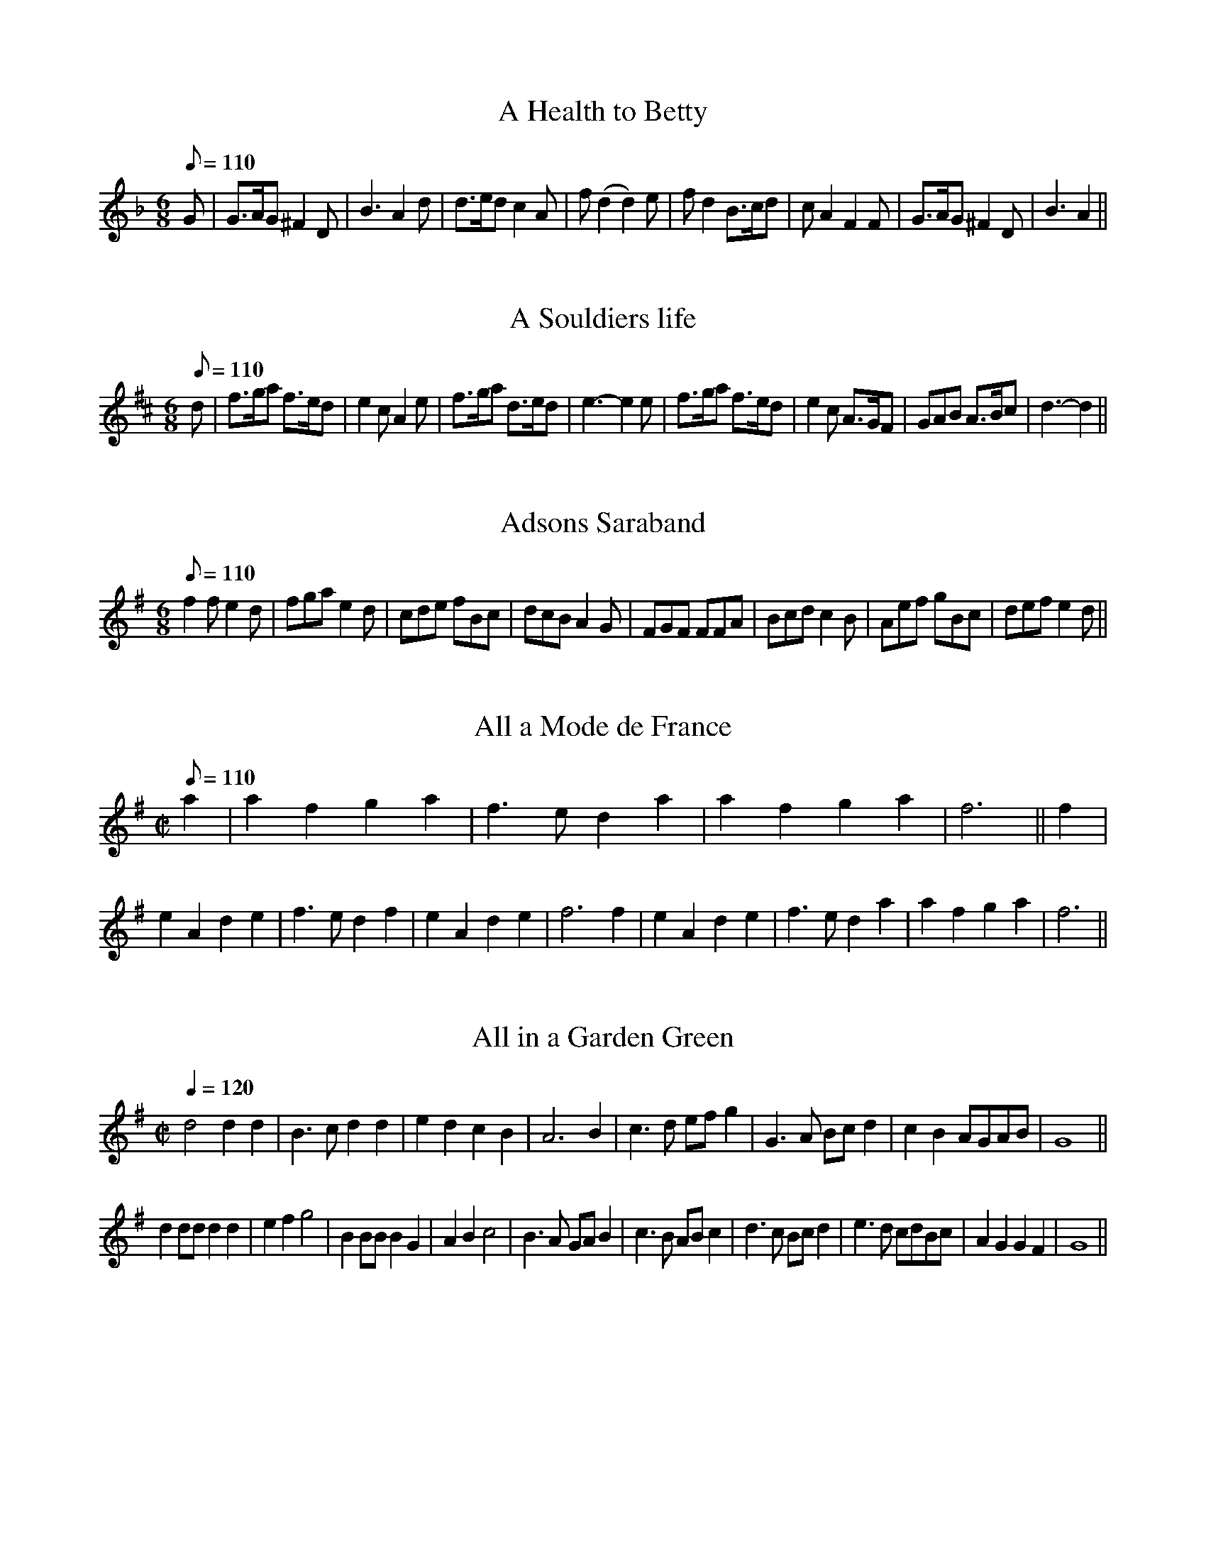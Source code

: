Some of these tunes were collected from other sources and some were input by Norman Bradley <normanb@ix.netcom.com>
X:21
T:A Health to Betty
R:Jig
M:6/8
L:1/8
Q:110
K:GDor
G|G>AG ^F2D|B3 A2d|d>ed c2A|f (d2d2) e|fd2 B>cd|cA2 F2F|G>AG ^F2D|B3 A2||

X:65
T:A Souldiers life
R:Jig
M:6/8
L:1/8
Q:110
K:D
d|f>ga f>ed|e2c A2e|f>ga d>ed|e3-e2 e|f>ga f>ed|e2c A>GF|GAB A>Bc|d3-d2||

X:28
T:Adsons Saraband
R:Jig
H:John Adson (d. 1640) may have written the original music for the dance.
H:English-born, he began his career in France, but eventually joined the
H:English court band in 1625. He also played several instruments at the
H:Blackfriar's Theatre. In 1634 he was appointed music teacher to
H:Charles I.
M:6/8
L:1/8
Q:110
K:G
f2f e2d|fga e2d|cde fBc|dcB A2G|FGF FFA|Bcd c2B|Aef gBc|def e2d||

X:49
T:All a Mode de France
R:Jig
Z:1998 by Norman Bradley <normanb@ix.netcom.com>
M:C|
L:1/8
Q:110
K:DMix
a2|a2f2g2a2|f3ed2a2|a2f2g2a2|f6||f2|e2A2d2e2|f3ed2f2|e2A2d2e2|f6f2|e2A2d2e2|f2>e2d2a2|a2f2g2a2|f6||

X:711
T:All in a Garden Green
Z:1997 by John Chambers <jc@eddie.mit.edu> http://eddie.mit.edu/~jc/music/abc/ modified 1998 by Norman Bradley <normanb@ix.netcom.com>
M:C|
L:1/4
Q:120
K:G
d2dd|B>cdd|edcB|A3B|c>d e/2f/2g|G>A B/2c/2d|cBA/2G/2A/2B/2|G4||
dd/2d/2dd|efg2|BB/2B/2BG|ABc2|B>A G/2A/2B|c>B A/2B/2c|d>c B/2c/2d|e>d  c/2d/2B/2c/2|AGGF|G4||

X:76
T:An Old man is a Bed full of bones
R:Jig
M:6/8
L:1/8
Q:110
K:C
eeee2e|ecAc2c|d2cd2c|d2ef2d|eeee2e|ecAc2e|f2fe>dc|d2ef>ed||
eeee2e|ecAc2c|d2cd2c|d2ef2d|eeee2e|ecAc2e|f2f e>dc|d2e f>ed||

X:58
T:Argeers
T:The Wedding Night
H:No convincing explanation has been found for the title. The North
H:African territory of Algiers was much in the news in the 1660s.
P:AABC
M:C|
L:1/8
Q:110
K:D
defge2d2|c2A2A4|a2e2a3g|f2d2d4|defge2d2|c3de2A2|Bcd2cdef|d8||
cde2cde2|a2e2a2e2|cde2cde2|a2e2a2e2|a2gfg2ag|f2ede3A|Bcde cdef|d8||

X:73
T:Aye me
T:The Simphony
H:Symphony in this period means a harmony or concord, rather than a
H:specific musical form.
M:C|
L:1/8
Q:200
K:C
g4e4|d2BAG2AB|c2c2d2d2|e6ee|e2fga2cc|c2def2AA|BGe2d3c|c8||
A2ABc2Bc|d2G2G2ee|e2de efed|d6gg|a2eef2^ff|g2dcB2gg|a2e2d3c|c8||

X:51
T:The Bath
M:C|
L:1/8
Q:120
K:GMix
g3dg3d|gfedg2B2|c2A2d2d2|A4A4|GGGG GABc|ddded2B2|cdecd3c|B8||

X:5
T:The Begger Boy
R:Jig
H:The tune name may derive from the song "The Begger Boy of the North"
H:(c. 1630)
N:This tune is in the rare Phrygian mode--suggested chords are given
M:6/8
L:1/8
Q:90
K:APhry
AAAf2f|ec2d2c|AF2G2G|A2B cA2||
AAAf2f|ec2d2c|Ac2ede|fA2G3|
Acc e>dc|dfg/2f/2 efd|cAF G2G|A2B cA2||
W:From ancient pedigree, by due descent
W:I well can derive my generation
W:Throughout all Christendome, and also Kent
W:My calling is known both in terme and vacation
W:My parents old taught me to be bold
W:Ile never be daunted, whatever is spoken
W:Where e're I come, my custome I hold
W:And cry, Good your worship, bestow one token!
W:--Roxburghe Ballads

X:2
T:Blew Cap
R:Jig
H:Refers to the Scottish bonnet
M:6/8
L:1/8
Q:110
K:F
F|BBf bbd|c2BG2d|BBf ddf|c>fe f2:|
f|ddB ccG|F2d_e2g|ffd fga|bfd c2f|ddB ccG|F2d_e2g|ffd fga|bfd c2:|

X:4
T:Boateman
R:Jig
N:Alan Ramsey's song The Bonny Scot (1728) is set to this tune
M:6/8
L:1/8
Q:95
K:C
GE2G2G|GE2G2G|c2cB2A|d3D3|GE2G2G|GE2G2G|c2de2d|c3C3||
c2de2d|c2BA2G|F2FE2D|d3D2D|GE2G2G|GE2G2G|c2de2d|c3C3||
W:Ye gales that gently wave the sea
W:And please the canny, Boat-man
W:Bear me frae hence, or bring to me
W:My brave, my bonny, Scot-man
W:In haly bands we join'd our hands
W:Yet may this not, discover
W:While parents rate a large estate, Before a faithfu' lover

X:7
T:Bobbing Joe
R:Jig
M:6/8
L:1/8
Q:110
K:Am
A2ee2d|e>fg B>AG|A2B c>dB|Ae2A3||
Bd2G3|Bd2G2G|A2B c>BA|c>deA3||

X:74
T:broome, broome, The bonny bonny Broome
T:Broome
T:The bonny bonny Broome
T:The Broom of the Cowdenknows
H:The tune "The Broom of Cowdenknows" was listed in 1632 with a ballad
H:entitled "The lovely northern lasse", who in the ditty here
H:"complaining shews what harme she got milking her Daddies ewes."
H:Cowdenknows was a Scottish estate and barony on the east bank
H:of the river Leander, 32 miles SE of Edinburgh, close to the English
H:border. The broom, a shrub which blooms with spikes of small golden
H:flowers, once grew plentifully of its hillsides but was stripped away
H:for turnip farming in the 19th century.
M:C|
L:1/8
Q:200
K:G
d3e d3e|dcBA G4|g2ga bagf|e6f2|g3a b2ab|g2GA B2AG|A2A2 e3c|A8||

X:35
T:Cast a Bell
M:C|
L:1/8
Q:180
K:DDor
FG A2 f2ed|g2ed e2E2|FG A2 f2ed|dGFE F2D2||
FG A2 f2ed|g2ed e2E2|FG A2 f2ed|dGFE F2D2||

X:78
T:Cherily and merrily
R:Jig
M:6/8
L:1/8
Q:90
K:F
c/2B/2AF G/2A/2GD|F2F g2g|gec d/2e/2dB|c>ed/2e/2 c3||
cd/2e/2f dcA|G>AB/2c/2 d2c|cAF G/2A/2GD|F>AG/2A/2 F3||

X:26
T:The Cherping of the Larke
M:C|
L:1/4
Q:120
K:F
f2e d/2e2/|fFFd|cBAG|AFF2||
f>fee|[L:1/8] dfed c2 A2|Bcd2 cde2|d4 d4||

X:85
T:Chestnut
T:Doves Figary
H:The tune is reminiscent today of the first phrase of "God rest ye
H:merry, gentlemen", and is a folk tune of widest distribution, the "tune
H:of luck-visit songs, wassails, harvest suppers, may carols and their
H:parodies, 'chestnut' having feminine symbolism. The second title may
H:be expalined by Deloney's ballad of 1600 on Dove's roguery with the
H:women. Although it is an awkward fit, repeating the last words of some
H:lines might make it work.
M:C|
L:1/8
Q:180
K:Dm
d2a2g2f2|e3d ^c2A2|d2e2f2f2|g2 fg a4||
a2 ab c'2 ba|g2 ga b2 ag|a2a2a2 gf|g3b f4|
a2 ba bagf|g2 ag agfe|f2d2d2g2|e3f d4||
W:Welcome to town, Tom Dove, Tom Dove,
W:The merriest man alive
W:Thy company stil we love, we love,
W:God grant thee well to thrive
W:All never will depart from thee
W:For better or worse, my joy
W:For thou shalt still have our good will
W:God's blessing on my sweet boy

X:64
T:Chirping of the Nightingale
R:Jig
M:6/8
L:1/8
Q:110
K:G
g2g g>fe|f2g a>ba|g>ag g>fe|d2c BG2||
B>cd e2d|g2d BG2|B>cd e2d|g2d BG2|B>cd efd|g>fe dec|B>AB A2G|G3-G3||

X:19
T:Confesse, his tune
T:The Court Lady
R:Jig
H:Mr. Confesse was a court dancing master active in the early 17th
H:century..
M:6/8
L:1/8
Q:105
K:Gm
G2A B2c|d2d d2d|e3 d2d|g3 ^f3||
a2=f b2g|af2 d2e|fd2 c2d|dc2 d3|B2c d>ed|ed2 c3|d2g ^f2g|a^f2 g3||

X:79
T:The Countrey Coll
R:Jig
Z:1998 by Norman Bradley <normanb@ix.netcom.com>
M:6/8
L:1/8
Q:110
K:G
g2d gdG|B>cd e2d|efg fga|dge f2d||e3d2B|cde d2B|gd2 B>ce|gd2 B>ce|Aa2b2g||

X:67
T:Cuckolds all a row
R:Jig
M:6/8
L:1/8
Q:110
K:G
a2a a2g|f2g a2d|e2e f>ef|1 g3-g3 :|2 g3-g2B||
cdc BAB|A2A fef|g2d ed2|B3 G>AB|c>dc B>AB|A2A f>ef|g2d ed2|B3 G3||
W:Come bachelors and married men, and listen to my song
W:And I will shew you plainly then, the injury and wrong
W:That constantly I do sustain through my unhappy life
W:The which does put me to great pain, by my unquiet wife

X:30
T:Daphne
R:Jig
H:An early 17th century song retells Ovid's myth of the pursuit of
H:Daphne, who was turned into a laurel tree to prevent violation by
H:Apollo. Bernini's spectacular sculpture of the moment of Daphne's
H:transformation had been created in Tome in 1622-24, the subject being
H:popular in baroque art. Apollo was also known as Phoebus.
M:6/8
L:1/8
Q:100
K:Dm
D|:F2G A2d|c>de d2 A/2B/2|cAF GEC|1 DFE D2 D:|2
DFE D3||f2f e2e|d>ed cA2|c>BA G2F|FE2 F3||ccd cAF
|cd/2e/2f gec|A>GF E2D|ddc dAA|c>BA GDF|E>FG D3||
W:When Daphne from fair Phoebus did fly
W:The west wind most sweetly did blow in her face
W:Her silken scarf scarce shadowed her eyes
W:The God cried, O pity! and held her in chace
W:Stay, Nymph, stay, Nymph, cries Apollo, tarry and turn thee, Sweet Nymph, stay
W:Lion nor Tiger doth thee follow, turn thy fair eyes, and look this way
W:O turn, O pretty sweet, and let our red lips meet
W:O pity me, Daphne, pity me,
W:&c.
W:--Chappell

X:59
T:Dissembling Love
R:Jig
M:6/8
L:1/8
Q:90
K:Dm
D|D2E F2G|A3 A2d|c2A B2G|A3 A2||
B/2c/2|d2A AB2|c3 F>GA/2B/2|GAF/2G/2 E> DE/2F/2|D3 D2||

X:39
T:Drive the cold winter away
R:Jig
M:6/8
L:1/8
Q:110
K:Dm
D|F>ED A2d|c>BA f2F|G2A B>cB|A3-A2||
d|c>BA c2c|B>AG B2B|A>GF E2D|f3-f2d|c>BA c2c|B>AG B2B|A>GF E>DE|D3-D2||

X:81
T:Dull Sir John
R:Jig
M:6/8
L:1/8
Q:120
K:GDor
G2^F G2A|B>AB cAF|B2A B2c|d3 d2c|d2c d2e|f>gf F2B|A2B c>dc|B3 B3||
d2c d2e|f>gf F2B|A2B cd=B|c3 c2f|d>cd c2A|Bb2 a2d|d2g g>a^f|g3 g3||

X:46
T:Faine I would
T:The King's Complaint
T:Parthenia
R:jig
H:Original instructions:"As at Oxford" Having lost London to Cromwell,
H:Charles I convened a royalist parliament in Oxford in 1644. A
H:supporter of Charles I, John Playford continued a royalist at heart and
H:again served as printer to the king at the restoration of Charles II.
P:AABB
M:6/8
L:1/8
Q:90
K:GDor
g3 ^f3|g3 b3|a2g g>ag|f3-f2 d/2e/2|f>gf ed2|c3 d3|c2B B>cA|B3-B2||
F|F2G A2B|c3-c2 A|d2c B>cd/2e/2|f3-f>gf|ed2 c2B|A3 b3|a2d g>a^f|g3-g2||
W:Faine I would, if I could
W:By any means obteine
W:Leave of my best
W:Masters to sit with them againe
W:But my blest Parliment
W:Will never give consent
W:They say tis such a thinge
W:For the worst of them's a Kinge
W:Wee will rule still
W:In spight of Cavalieres
W:O brave house of Commons
W:O brave house of Peeres
W:Religion you have pull'd downe
W:And soe you have the crowne
W:My laws & Kingdome too
W:I think the Devill's in you
W:Else you'll not endure
W:Such a constant flood
W:All of childrens teares
W:And theire dead Fathers blood ...

X:33
T:The fine Companion
R:jig
P:AABB
M:6/8
L:1/8
Q:110
K:Dm
d2f dda|c>de f>ed|a2g aag|ae2-e2 d|eee e2d|c>de A2e|f2d c>de|1 d3 f3:|2 d3 f2d||
cAA e2d|cAB A2e|fde fde|f3 g3|aaa c>de|ffe fda|ccd eca|d3 f3||

X:84
T:The Fryar and the Nun
M:C|
L:1/4
Q:140
K:D
dddd|d3d|eecd|e3g|fddd|dd2d|cAAB|=c3c|
|BGGA|B>cdd|AAFG|A3=c|BGGA|B>cdd|cde>d|d4||

X:96
T:Gathering Peascods
N:
N:J.Barlow p.22 #27
N:Barnes (in A)
N:Playford (in G)
N:Keller p.38 (in A)
N:Karpeles p.12 (in A)
N:Raven p.22 (in A)
O:1650
Z:John Chambers <jc@eddie.mit.edu> http://eddie.mit.edu/~jc/music/, 1998 redone in G by Norman Bradley <normanb@ix.netcom.com>
P:Play 3 times
M:C|
L:1/4
K:G
d2dd|B>cdd|edcB|A3B|AGGF|1 G4:|2 G3G
|:FDFG|A2BA|G/2A/2 BAG|F3F|EDE>D|1 D3G :|2 D3d||
BGG A/2B/2|c3c|BGG A/2B/2|c3d|BGG A/2B/2|c>de d/2c/2|B c/2B/2 A>G|1 G3d :|2 G3 z||

X:94
T:The Glory of the West
M:C|
L:1/8
Q:160
K:Gm
BABA G2G2|AGAG F2F2|B2 AB c2 Bc|d2 AB G2G2||
dcdc B2fe|dedc B2B2|f2fg c2c2|f2fg c2c2|g2ga f2fg|d2cd B2B2|
f2fg d2cB|cBAG F2F2|B2 AB c2 Bc|d2 AB G2G2||

X:52
T:Goddesses
M:C|
L:1/8
Q:120
K:GDor
G2G2 B2AG|A2A2 c2BA|G2G2 B2AG|d2d2 d4||
f2d2 B3d|c2A2 F3A|B2G2 F3A|G2G2 G4||

X:1031
T:Graies Inne Maske (part 1)
M:C|
L:1/8
Q:120
K:DDor
d2 de f2d2|a2A2 A4|A2 AB c2A2|d2d4d2|F3F G3G|ABcB A3A|Bcde f2 e2|d8||
defg a2a2|g2f2 e4|d2d2 c2B2|A8||
c2A2 e4|f2d2f4|e3f g4|f8||

X:1032
T:Graies Inne Maske (part 2)
R:Jig
M:C|
L:1/4
Q:120
K:DDor
f2ed|c4|a2gf|e4||^fffd|^fgaa|bbag|^f4:|
M:6/8 L:1/8
d|d>ef f>ga|A3 A2A|A>Bc c>de|G3 G2G|G>AB B>cd|F3 d2e|f>ga/2g/2 fe2|d3 d2||

X:16
T:Greenwood
R:Jig
M:6/8
L:1/8
K:GDor
f2f f2c|d2c A3|B>cd d>ef|g2f e2d|f2f f2c|d2c A2f|e2d c>BA|B3 G3||

X:14
T:Grimstock
R:Jig
H:The A strain appears titled "CLIV Courante" in Michael Praetorius's
H:"Terpsichore" (1612).
N:Playford in G
N:Playford Ball in A
O:Cecil Sharp, 1911
P:(AAB)3
M:6/8
L:1/8
Q:96
K:G
g2f g2d|e>fg f2d|B>cd e2d|cdB c2B|g2f g2d|e>fg f2d|
B>cd e2d|c>BA G3||GGA BGA|BGA BGA|GGA BGA|BGA G3||

X:40
T:The Gun
R:Jig
M:6/8
L:1/8
Q:110
K:Bb
B2B A2F|B3 c3|d2d c2A|d3 e3|f2f g2f|fe2 f3|d2e f>gf|e2d d3||
f2d f2g|f2e e3|c2A B>BA|G2F F3|A2F B2c|d2e f3|d2c dB2|e2f g3|d2e f>ed|c2B B3||

X:43
T:Halfe Hannikin
R:Jig
M:6/8
L:1/8
Q:110
K:G
B>cd d2c|B>cB A2G|B>cd d>cB|A>GF G3||
B3 c3|B3 A2G|B>AB c2B|A>GF G3|B>AB c>Bc|B>AB A2G|B>AB c2B|A>GF G3||

X:38
T:Have at thy Coat old woman
M:C|
L:1/8
Q:180
K:GMix
Bc|d3B d3B|c2A4 Bc|d3c B3A|B2G4 ef|gfed edcB|c2A4 Bc|d3c B3A|B2 G4||

X:55
T:The Health
T:The Merry Wasel
H:Chappell cites a song which certainly fits the title. Probably
H:originally from a play, it has a number of specific personal
H:references. The reference to Wickham may be a seafaring one, as that
H:village is very near Portsmouth, a major port, particularly for
H:military operations.
M:C|
L:1/4
Q:180
K:G
B/2c/2|dd d>c|B G2 c/2d/2|ee B>c|d3 A/2B/2|cc BA|B2AG|AB A>G|G3||
W:Come, faith, since I'm parting
W:And that God knows when
W:The walls of sweet Wickham I shall see again
W:Let's e'en have a frolic, and drink like tall men
W:Till heads with healths go round
W:Till heads with healths go round

X:54
T:Hearts Ease
R:jig
H:There are two distinct tunes named "Heartsease" and considerable
H:differences of opinion as to whether any of the known lyrics fit either
H:of them. The earliest lyric is "a songe to the tune of hartes ease"
H:from Thomas Richardes' play on an Italian model, called "Misogonus" (c.
H:1560). Although it scans well, the text is arranged in short verses
H:which would only use half the dance tune, implying that an earlier tune
H:by this name may have had only one strain.
H:
H:Richard Dering's catch "Cries of London" is set to the A strain.
H:
H:Hearts-ease in 16th century herbal culture was the little wild pansy, known
H:today as Johnny-jump-up. It was also called "Love in Idleness".
P:AABB
M:6/8
L:1/8
Q:100
K:GDor
G|G>AB A2G|^F2G A2D|G2A B2c|1 d3-d2 :|2 d3-d2 d||
ABc cdc|f2c c2A|B2A Bc2|d3-d2 d|c2B A>Bc|B2A dAB|A2G ^F>EF|G2||
W:Misogonus:
W:Singe care away with sport & playe
W:Pasttime is all our pleasure
W:Yf well we fare, for nought we care
W:In mearth our constant treasure ...
W:
W:Dering:
W:A cooper I am, and have been long, and hooping is my trade
W:And married man am I to as pretty a wench as ever God hath made

X:91
T:Hide Parke
R:jig
H:This short-lived dance may be associated with Shirley's popular play
H:"Hide Park" (1637), which contained a wedding scene with dancing. In
H:1668, Pepys attended a revival which included live horses brought on
H:stage, probably for the race scene in the fourth act. He was not much
H:impressed and considered it "a very moderate play".
P:AABB
M:6/8
L:1/8
Q:110
K:D
fga afd|fga e2d|fef gaf/2g/2|ae>d d3||
e>fe ecA|ABc cde|def fga|aga f>ed|efg g>ag|efg e>dc|dde ffg|ae>d d3||

X:18
T:Hit and misse
R:Jig
M:6/8
L:1/8
Q:100
K:C
c2d ecA|G>AB/2c/2 dBG|e2f gec|fdB cGE||
ccc cd/2e/2f|e3 e>dc|B>cd d>ef|g3 e2c||
ed2 B2G|gf2 e2c|e2d f2e|g3 e2c||

X:82
T:Hockley in the hole
R:Jig
M:6/8
L:1/8
Q:100
K:GMix
dBG dBG|g2e c>de/2f/2|dBG dBG|1 d2B G3:|2 d2B G2G|:
GAG G2B|ABA ce2|dBG GAB|1 A2G G2G:|2 A2G G2 z||

X:27
T:If all the World were Paper
R:jig
M:6/8
L:1/8
Q:110
K:C
G|A2G A2B|c3 C3|E2D E2F|G3-G2 E|F2E F2G|A2F D2c|d2G A2B|c3-c2||
W:If all the world were paper and all the seas were ink,
W:And all trees were bread and chease what would we have to drink.
W:If all the bottles leaked and none but had a crack,
W:And spanish apes ate all the grapes what would we do for sack.

X:48
T:The Irish Lady
T:Anniseed-water Robin
R:Jig
M:6/8
L:1/8
Q:100
K:DDor
def efg|c2c c2d|e>fe/2d/2 cde/2d/2|1 cAA A3:|2 cAA A2G||
FFF F>ED|fff f>ed|e2f g>fe/2f/2|d2A d3||

X:45
T:Irish Trot
M:C|
L:1/8
Q:180
K:Em
efgf e2B2|defe d2cd|eedc B2d2|G2A2 B4|Bcde dBG2|FGAB AFD2|EFGA B2e2|defg e4||

X:63
T:Jack a Lent
M:C|
L:1/8
Q:150
K:G
d4 d2 cB|AGAB c2 BA|G2G2G2g2|f4e4||
B3c d2 cB|AGAB ABcd|BcBA G2ga|fefg e4||

X:56
T:Jack Pudding
R:Jig
M:6/8
L:1/8
Q:110
K:Gm
D|G2G A2F|BG2 c2A|dB2 A2G|G3-G2||
g|fd2 e2c|dB3 c2A|BG2 AF2|B3-B2 B|cA2 d2A|^FD2 B2c|dB2 cA2|G3-G2||

X:95
T:Jenny pluck Pears
R:jig
H:Jenny is a common name for a rustic sweetheart and can be as
H:disreputable as Betty or Moll, a pear, or pear-tree has an oblique
H:meaning, and the whole may have much the same sexual significance as
H:"Green Sleeves".
P:AB
M:6/8
L:1/8
Q:120
K:GDor
G2G A>Bc|B>AG F2D|d2d c2A|B>AG F2D|E>FG F>EF|G3 G3||
M:3/4 L:1/4 Q:90
Gdc|B2A|Gdc|B2A|Gdc|B>AG|F>EF|G3||

X:53
T:Jog on
R:Jig
M:6/8
L:1/8
Q:110
K:D
d2A d2e|f>gf ecA|ded a2g|f3 e3-|e2f g>ag|f>gf e>dc|ded cBc|B3 A3||

X:25
T:Kemps Jegg
R:Jig
M:6/8
L:1/8
Q:110
K:Dm
d>ed d>ed|c>de e>dc|d>ef e2d|c3 A3|d>ed d>ed|c>de e>dc|d>ef e2d|c3 A3|
F3 G3|A6|F3 G3|A6|F2E F2G|A2A A>GF|E2D E>FE|D3 D3||

X:89
T:Kettle Drum
P:AABB
M:C|
L:1/8
Q:100
K:DDor
efgf e2d2|A2f2 A2f2|efgf e2d2|A2f2 d4||
efga g3a|g3a g2e2|fg a2 a2 ^g2|a6 fg|agfe defd|e4 A4|F2A2 A2 f2|d8||

X:50
T:My Lady Cullen
R:Jig
M:C|
L:1/8
K:F
A2A2f3f|gfed ^c3c|d2d2A2f2|e4d4||A2A2c3c|F3GA3c|B2G2G2A2|B^c d6||

X:92
T:Lady lye neare me
R:Jig
M:6/8
L:1/8
Q:100
K:F
A/2B/2cA GAF|dcf d2c||
f>ga/2g/2 ffc|ffg a2g|aag f>ga|cA2 G2F||

X:24
T:Lady Spellor
R:Jig
M:6/8
L:1/8
Q:110
K:GMix
d2d d2d|d3 B3|c2B c2d|e3 c3|A2A A2B|c2d e2c|d2c B2A|B3 G3||
d2d d2d|d3 B3|c2B c2d|e3 c3|A2A A2B|c2B c2d|e2c d2c|B3 G3||

X:61
T:Lavena
R:Jig
M:6/8
L:1/8
Z:1998 by Norman Bradley <normanb@ix.netcom.com>
K:F
d|d2d1 ^c>=Bc|d2>d2Ad|d3 ^c>=Bc|d3A2B|
B>dc B>cB|A>BA G>FE|F>GA C>AF|E3 D2||

X:60
T:The London Gentlewoman
T:The Hemp-Dresser
R:Jig
M:6/8
L:1/8
Z:1998 by Norman Bradley <normanb@ix.netcom.com>
K:G
B>cd d2c|B>cd D>EF|G2GG2A|B3c3||
B>AB A>GA D>EF|G2GG2A|B3c3||

X:44
T:Lord of Carnarvans Jegg
R:Jig
M:C|
L:1/8
Z:1998 by Norman Bradley <normanb@ix.netcom.com>
K:C
B2G2 Bc d|c2A2 ABcd|B2G2d2 ef|1 g4 d4 :|2 g4d2 ef||
gfed f3B|A2A2c dc|B2G2 b2>a|g4d4||

X:93
T:Lulle me beyond thee
R:Jig
N:A variant to "Stingo", "Oil of Barley" or "Cold and Raw", printed by Thomas
N:D"Urfey in 1686. He believed the tune to be Scots. Robert Burns made
N:a song on this title entitled "Craigieburn Wood".
M:6/8
L:1/8
Q:100
K:DDor
A2A f>ef|g>fg a3|A2A f>ed|^c3 d3:|
f2f g>fg|a>ba g2c|f2f g>fg|a3 g3|a>ba g>fe|f>ed a3|A2A f>ed|^c3 d3||

X:20
T:Mage on a Cree
R:Jig
H:The dance is a progressive round, one of the earliest types found in
H:TDM. No one has been able to explain the meaning of the title, and
H:from the entries in old books, it seems it was not clear then. It may
H:have been Irish. When the title was first used for a ballad in 1633,
H:the tune name was "Magina-cree".
M:6/8
L:1/8
Q:120
K:GDor
G>cd/2e/2 f2c|A2F c2A|B>cd d>cd|B>AG d2G|G>cd/2e/2 f2c|A2F c2A
|B>cd e>fg|^f>ef g2G||

X:42
T:The Maid peept out at the window
T:The Frier in the Well
R:Jig
H:"The Friar in the Well":The story is an old one, and one of the many
H:popular songs against monks and friars. D'Urfey included the song in
H:"Pills to Purge Melancholy" (1719).
N:Key later changed to G Mix
M:6/8
L:1/8
Q:110
K:GDor
D|G2G G>AB|A2G E3|B2B c>de|d2B G2||
G|B2c d>ed|c2B A2G|F2E F2G|A>GF E3|D2D G2G|
F>EF E2E|D2G F>GA|G3-G2||
W:As I lay musing all alone, a merry tale I thought upon
W:Now listen a while and I will you tell
W:Of a fryar that lov'd a bonny lass well
W:He came to her when she was going to bed
W:Desiring to have her maidenhead
W:But she denied his desire
W:Saying that she did fear hellfire
W:Tush tush, quoth the fryer, thou need's not
W:If thou wert in hell I could sing thee out
W:Why then, quoth the maid, thou shalt have thy request
W:The fryer was as glad as a fox in his nest ...

X:62
T:Mayden Lane
M:C|
L:1/8
Q:140
K:GMix
d3c BAG2|g2^f2 g2d2|g2^f2g2 dc|B2A2 G4|ABcd e2A2|
c2B2A2e2|e2e2e2 dc|BABc A4|
d2 Bc d2 Bc|dcBA B2G2|d2 Bc dedc|B2A2 G4||

X:31
T:The merry merry Milke Maids
R:Jig
H:One of the verses in "The Milkemaid's Life" describes an 18th century
H:May Day custom in which the milkmaids and the sweeps dance in the
H:street with a garland.
M:6/8
L:1/8
Q:120
K:CMix
c|c>dc G2g|e3-e2 c|cdc G2B|A3-A2 F|F3/2G/2A/2B/2 c2d|d3/2c/2B/2G/2 G2g|e>fg d2c|c3-c2||
c|e>fg g>fg|e>fg g>fe|f2g a2b|c'3-c'3|c'2a e>fg|a2f d>ef|
|g2e c>de|d2B G>AB|c2c A>Bc|d2c B>AG|e>fg d2c|c3-c2||
W:Upon the first of May, with garlands fresh and gay
W:With mirth and music sweet, for such a season meet
W:They pass their time away
W:They dance away sorrow, and all the day thorow
W:Their legs do never fail
W:They nimbly their feet to ply
W:And bravely try the victory
W:In honour o' th' milking pail, in honour ...
W:--Chappell

X:75
T:The Milke-Mayds Bobb
R:Jig
M:6/8
L:1/8
Q:110
K:G
dde ddB|cAc B2G|dde e>ga|geg f2d||
dgd e>cA|eae f>ed|dgd g>ab|b>ag g3||

X:32
T:Mill-field
R:Jig
M:6/8
L:1/8
Q:110
K:G
G|A2B c>BA|B>AG d2B|A2F D2G|F>EF G2||
G|A2F D2d|B2G G2B|A2F D2G|F>EF G2||

X:22
T:Millisons Jegge
R:Jig
M:6/8
L:1/8
Q:110
K:DDor
a|a>gf e2d|c2d e2a|a>gf e2d|c3 d2||
A|AcA AcA|AcA c2c|dfd dfd|dfd f2f|ege ege|ege g2a|a>gf e2d|^c3 d2||

X:90
T:Mundesse
M:C|
L:1/8
Q:140
K:G
G2 GG G2A2|B3A G2d2|c3B ABcd|B3A G2G2|A3G A2B2|c3d c2B2|A2G2 G2^F2|G8|:
G3A BABc|d3e d2 ef|g2f2 edef|1 d8:|2d6 f2|:
g2f2 g2e2|d6 ef|g2f2 g2e2|d6 e2|f2g2 f2g2|d6 c2|B2 AA GFGA|1 G6 f2:|2 G6 G2|:
B3c d2B2|e3d c2B2|A2G2 G2F2|1 G6 G2:|2 G8||

X:83
T:New Boe peep
R:Jig
M:6/8
L:1/8
Q:110
K:GMix
e/2f/2|g3 e3|ded B>cd|cdB A>GA/2B/2|G3-G2||
B|c>de e>dc|dB2 G2B|c>de e>dc|dB2 G2 e/2^f/2|g3-g2 ^f/2g/2|a3-a2 e/2^f/2
|g3-g2 ^f/2g/2|a3-a2 g/2a/2|b2e e2f|g2d Bcd|c2B A3|G2||

X:8
T:The New Exchange
T:The New Royal Exchange
R:Jig
H:One of two tunes commemorating a large commercial building built in
H:1609 in competition with the Royal Exchange. Because there was another
H:tune by this title, it was renamed "The New New Exchange" (1665) and
H:"The New Royal Exchange" (1670).
M:6/8
L:1/8
Q:100
K:GDor
D|G3/2A/2B/2c/2 BA2|G3 G2G|A>Bc cB2|A3 A2A|A>Bc d2G|FFE F2D|G3/2A/2B/2c/2 BA2|G3 G2||
W:I'll go no more to the New Exchange, there is no room at all
W:It is so throng'd and crowded by the gallants of Whitehall
W:But I'll go to the Old Exchange, where old things are in fashion
W:For now the Kew's become the shop of this blessed Reformation
W:Come, my new Courtiers, what d'ye lack? Good consciences? I you do
W:Here's long and wide, the only wear, the straight will trouble you

X:98
T:New New Nothing
M:C|
L:1/8
Q:140
K:Bb
d4d4|cdBc A2G2|B3c def2|g2d2c2B2|f4f4|f2 ga b2f2|gfed c2f2|gfed c2B2||

X:85
T:Newcastle
R:jig
H:Simpson feels that the surviving tune is not the one which had some
H:currency in Elizabethan days. He points out that wrenchings of accent
H:are necessary to accomplish the fit of Playford's dance tune to a
H:curious fragment of text found in the 18th century Percy folio MS, a
H:source of dubious authenticity itself.
H:__ Came you not from Newcastle? __
H:__ Came yee not there away? &c __
H:It is quite possible that this dance was inspired by William,
H:Duke of Newcastle, a royalist who remained in London and bent
H:his interests towards the theatre during the interregnum.
M:4/4
L:1/8
Q:200
K:G
B2d2 G2A2|G3A G2D2|B2d2 G2d2|e2g4 fe|d2B2A2G2|
E2e4 dc|d2B2 A2>G2|1 G8 :|2 G6ef||
gfed g3B|A2 g4 A2|G3A B2F2|E2 e4 f2|gfed
g3B|A2A2 c3d|e2B2 A3G|G8||

X:3
T:The Night Peece
R:Jig
M:6/8
L:1/8
Q:100
K:D
f2d a2f|d2A df2|eg2 f>ed|Bde/2f/2 g2a||
bbg aag|f>ed e2A|ddc ddA|fe2 d3|bbg aag|f>ed e2A|ddc ddA|fe2 d3|bbg aag|
f>ed e2A|ddc ddA|fe2 d3||

X:29
T:Nonesuch
O:Playford
P:(AABB)6+(CCDD)3+DD
H:Nonesuch was built in 1538 by Henry VIII over the demolished property
H:of the village of Cuddington, near Epsom Wells in Sussex, to be the
H:most ostentatious hunting lodge ever made. At the very end of her
H:life, Elizabeth I visited Nonesuch, as a guest of Lord Lumley,
H:son-in-law of the Earl of Arundel, and it was reported that "there is
H:much dancing of country dances in the privy chamber at Nonesuch, before
H:the Queen's majesty, who is exceedingly pleased therewith".
P:Nonesuch
M:C|
L:1/4
Q:120
K:DDor
a|afga|f e/2f/2 da|afga|f2fa|afga|f e/2f/2 da|
afga|f2de|ecde|f e/2f/2 de|ecde|f e/2f/2 de|ecde|f2d||

X:13
T:The Old Mole
Z:1998 by Norman Bradley <normanb@ix.netcom.com>
M:6/8
L:1/8
K:D
G2G E>FG|A2FD2D|G2G E>FG|A3d3|B2G E>FG|A2FD2D|E>FG F>EF|E3E3||

X:47
T:Once I loved a Maiden faire
M:C|
L:1/4
Q:150
K:D
fff2|efd c/2d/2|eeef|e2d2||
Bcd2|efd c/2d/2|eeef|e2d2||

X:6
T:Parsons farewell
N:Playford Ball
N:Cecil Sharp, 1911
P:(AABB)3
M:C|
L:1/8
Q:200
K:Dm
f2d2d2ef|g2c2c2>c2|de fed|1 c2A2A4:|2 A2A4 a2
|:f4f2a2|f4f2a2|fga2 fga2|g2e2e4|efg2 efg2|f2d2 defg|a2 gf edd2|1 d6a2:|2 d8||

X:69
T:Pauls Steeple
M:C|
L:1/4
Q:140
K:GDor
|GGGG|B3 c/2B/2|AFFF|F3F|GGGA|B3c|dddd|d3c|
|BBBB|B3B|cccc|c3c|d2cB|AGA2|=BGGG|G4||

X:86
T:Pauls Wharfe
R:Jig
M:6/8
L:1/8
Q:100
K:DMix
fd2 eBc|d>AF E2e|fd^c/2d/2 eB^c|d>FE D3||
FAF GB2|AdB ^ce2|fed eBc|d>FE D3||

X:41
T:Peppers Black
R:Jig
M:6/8
L:1/8
Q:100
K:D
c2A e2e|c>BA e2A|ded e>fg/2a/2|f3 d3||
efg g>ag|efg g>fg|f2g a>bg/2a/2|f3 d2d||

X:68
T:Petticoat wag
R:Jig
M:6/8
L:1/8
Q:110
K:GDor
d2c B>cA|G2A ^F3|G2A B3|-B2c d3|dfe f>ga|g2g f2d|d>ed c2A|B2c d3||
f2g a>ga|b2d f3|A2B c>Bc|d2e f>ed|g3-g2e|a3-a2f|b>ag g>a^f|g3-g3||

X:12
T:Picking of Sticks
R:Jig
H:A variant of an older tune called "Whoop, do me no harm", a salacious
H:song which Chappell could not bring himself to print.
M:6/8
L:1/8
Q:120
K:GMix
G|B>cd d>cd|c2A A2A|A>Bc c>dc|B2G G2G|B>cd d>cd|c2A A2A|A>Bc c>dc|B2G G|]

X:57
T:Prince Ruperts March
R:March
M:C|
L:1/8
Q:140
K:DDor
A2|d2A2d2e2|f3gf2f2|e2d2d2^c2|d6||
d2|e3d efg2|c3d c2c2|f2f2 gaga|f6f2|e3d efg2|c3d c2f2|e2d2d2^c2|d6|

X:72
T:The Punks Delight
M:4/4
L:1/8
Q:120
K:D
A>AA>A A2F2|G>BA>G d2B2|A>Bc>c f2F2|G>BA>G d2B2|
|A>FD>B A>FD>D|G>BA>G d2B2|A>FD>B A>FD>D|G>BA>G d2B2||

X:37
T:Rose is white and Rose is red
R:Jig
M:6/8
L:1/8
Q:110
K:GMix
B2B B>AG|A2A c>BA|B2B B>AG|B3 d2e/2f/2|g>fe d>cB|A2A e>dc|B2B B>AG|B3 d3||

X:103
T:Row well ye Marriners
R:Jig
M:6/8
L:1/8
Q:110
K:G
G|F2E F2G|A3 A2B|cdc BAB|A2G G2:|
d|ded A2B|cdB A2G|GAG F2G|AFD G3||
d3A3|d3A3|d2e d2c|B2A G3||

X:70
T:Rufty tufty
N:Two couples facing.
N:The title means swaggering, casual, or helter-skelter.
N:Playford Ball
O:John Playford 1651
Z:1998 by Norman Bradley <normanb@ix.netcom.com>
M:C|
L:1/4
K:G
d2de|f2ef|ggf>e|1 d4 :|2 d3 e/2f/2||gfed|dcB>c|ddcB|A2G2||
B>cdd|ecd2|B>cdd|ecd B/2c/2|ddcBA2G2||

X:66
T:Saint Martin's
H:The old church of St. Martin, Ludgate, named for the patron saint of
H:the vintners, described as "a proper church and lately new built", was
H:destroyed in the Great Fire and rebuilt in 1673-1684 from the designs
H:of Sir Christopher Wren.
O:English
Z:1997 by John Chambers <jc@eddie.mit.edu> http://eddie.mit.edu/~jc/music/abc/
M:C|
L:1/8
K:ADor
E2|ABc2 Bcd2|c4 c2d2|efg2 f3e|e6 ef
|g2fe d2de|=f2ed c2cd|e2dc B3A|1 A6 E2 :|2 A8||
B2e2 B2c2|B3A GFE2|cdef d3e|c6 ef
|g2de =f2cd|e2Bc d2cd|e2dc B3A|A8||

X:17
T:The Saraband
R:Jig
M:6/8
L:1/8
Q:110
K:G
afa geg|fdf e2A|cde fga|gaf g2f|afa geg|fdf e2A|cde fga|gaf g2f||
ccc c>BA|agf e2A|cde fga|gaf e2d|ccc c>BA|agf e2A|cde fga|gaf e2d||

X:80
T:Saturday night and Sunday morn
R:Jig
M:6/8
L:1/8
Q:110
K:D
f|fed g2A|eee e2g|fed g2A|ddd d2:|
c|B>AG FED|eee e2c|B>AG FED|ddd d2:|

X:99
T:Scotch Cap
T:Edinburgh Castle
R:Jig
H:Refers to the Scots bonnet.
M:6/8
L:1/8
Q:110
K:DDor
D2D d2d|e2d c2A|B2d B2A|1 B3 d3:|2 B3 d2 d/2e/2|:
f2A A2 d/2e/2|f2A A2 d/2e/2|f2A A2F|A3 d3|B2B A2F|G2G d2d|B2B AF2|E3 D3||

X:712
T:Sedauny
T:Dargason
R:Jig
H:With two titles of Welsh derivation, both of which escape convincing
H:explanation, this unique progressive dance is paired with a 16th
H:century double-tonic circular tune of haunting familiarity. The title
H:of the song also connects the tune to Wales, Shropshire lying in the
H:foothills on the English side of the border.
M:6/8
L:1/8
Q:120
K:F
A2F F2F|A2B c>BA|B2G G2G|B2c d>cB|A2 F F2F|f2f e>dc|B2G G2G|g2f e>dc||
W:Chappell quotes the first of 16 verses set to this tune in the 17th century:
W:The Shrop-shire Wakes, or hey for Christmas, being the
W:delightful sports of most countries, to the tune of Dargason.
W:
W:Come Robin, Ralph, and little Harry
W:And merry
W:Thomas to our green
W:Where we shall meet with Bridget and Sary
W:And the finest girls that e'er were seen
W:Then hey for Christmas a once year
W:When we have cakes, with ale and beer
W:For at Christmas every day
W:Young men and maids may dance away

X:101
T:Shepheards Holyday
T:Labour in Vaine
R:Jig
M:6/8
L:1/8
Q:100
K:Bb
d|d>ed g3|f3 e3|d>ed c2B|AGA B/2A/2B/2c/2d/2e/2|f>ed c2B|1 BA2 B2:|2 BA2 B2||
d|:d>ef dcB|d2B d3|B>cd BAG|d2^F d3|G>AB GFE|B c/2d/2e/2f/2 d> cB/2A/2|1 B>AG G2d:|2 B>AG G2||
W:Fie upon love! fond love! false love!
W:Great are the torments that W:lovers endure
W:It is a snare - brings care - bones bare
W:None can a W:remedy for it procure
W:Of all the afflictions that are incident
W:To us while we march under Time's regiment
W:There's nothing to man W:brings such discontent
W:As love unbeloved againe
W:It breaketh our sleep, it distracteth the wit
W:It make use doe things that for men are unfit
W:If I may but give a true censure on it
W:It shall be call'd "Labour in vaine".

X:34
T:Skellemesago
R:Jig
M:6/8
L:1/8
Q:110
K:GMix
Bcd d2d|Bcd d2d|efg g2G|B>cB A2B|c>dc B>cd|A>BG E2G|DDG GBG|GBG G3||

X:104
T:The Slip
M:C|
L:1/4
Q:130
K:D
dAde|f>gaf|ba g/2a/2 f|e2 d2||
e c/2d/2 eA|e c/2d/2 eA|efeb|f>e e2|f>gaf|gabB|Adcd|e>d d2||

X:23
T:The Spanish Jeepsie
R:Jig
M:6/8
L:1/8
Q:110
K:D
A|d>ef d>ef|d3-d2A|d>ef d>ef|d3-d2 e|f2e d2c|B3 A3|A2F A2G|F3-F3|
F2G A2A|B2A d2D|F2G A>GF|E2D D3|F2GA2A|B2Ad2D|F2GA>GF|E2DD3|

X:36
T:The Spanyard
R:Jig
M:6/8
L:1/8
Q:100
K:DMix
fdd dc/2d/2A|ddc/2d/2 e2A|fdf fe/2f/2d|fgf/2g/2 a3||
eee cB/2c/2A|fe/2f/2d g2a|bag a>gf/2e/2|fed/2e/2 d3||

X:87
T:Sta(i)nes Morris
H:First printed in the "William Ballet Lute Book" (1595). It is not known
H:that the town of Staines, on the Thames, had any connection with this tune.
N:Morris-dance tune.
N:There is much disagreement over which e's should be flat or natural. Older
N:books all show Eb throughout, but this could just be an result of using "proper"
N:classical notation. Current practice seems to be to play it mostly in Dorian
N:mode.
N:Barnes (dated 1650)
N:E. Hunt #32
N:Playford
N:Raven (in Em)
Z:1997 by John Chambers <jc@eddie.mit.edu> http://eddie.mit.edu/~jc/music/abc/
M:C|
L:1/8
K:GDor
d2g2 e2^f2|g2=fe d3e|fgf_e d2cB|AGAB G4||
Bcd_e d2cB|AGAB G4|Bcd=e d2cB|AGAB G4||
B2B2 F2F2|GABc d3e|fgfe d2cB|AGAB G4||

X:100
T:Step Stately
R:Jig
M:6/8
L:1/8
Q:100
K:F
fed c>BA|BGG G>de/2f/2|g2e cfc|AFF F3||
g2f e2d|df2 f>gf/2g/2|e2d cfc|cAF F3||

X:10
T:Stingo
T:The Oyle of Barly
T:Cold and Raw
R:Jig
H:Refer to the notes for "Lulle me beyond thee"
H:Many lyrics were set to the tune, all having in common the metaphorical
H:themes of strong ale, and of "selling barley", the feminine equivalent
H:of "sowing wild oats"
H:In 1688 a "new Scotch song" set to the tune appear. Written by D'Urfey, it
H:began "Cold and raw the North did blow".
M:6/8
L:1/8
Q:110
K:GDor
G2G d2B|cA2 F2F|G2G d2B|G3 B3||
B2B B2A/2B/2|c2c c2c|d2d g2g|d3 f3|B2B B2A/2B/2|c2c c>d_e|dc>B cA2|G3 B3||
W:Be merry, my friends, and list a while
W:Unto a merry jest
W:It may from you produce a smile
W:When you heare it exprest
W:Of a young man lately married
W:Which was a boone goode fellow
W:This song in's head he alwaies carried
W:When drink made him mellow
W:I cannot go home, nor will I go home
W:It's long of the oyle of Barly
W:I'le tarry all night for my delight
W:And go home in the morning early
W:--Humour,
W:Wit and Satire (1647)

X:88
T:Tom Tinker
R:Jig
M:6/8
L:1/8
Q:100
K:D
d|dfd egB/2c/2|d>cB A2g|f>ef/2g/2 afd|ecA d2:|
d|ef2 eg2|d>cB A2g|f>ef/2g/2 afd|ecA d2:|

X:97
T:Up Tailes all
M:C|
L:1/4
Q:140
K:GMix
d|d2B A/2B/2|ccAA|ddB>c|d3e|d2B2|c2A2|d2D2|G3||

X:1
T:Upon a Summer's Day
T:The Garland
R:Jig
N: Chords thanks in part to Peter Barnes
B:Barnes (Fm)
B:The Complete Country Dance Tunes from Playford's Dancing Master, Barlow, #101 p.36 (Gm)
O:Samuel Pepys, Ballads, I,296, 1650
Z: John Chambers <jc@eddie.mit.edu> http://eddie.mit.edu/~jc/music/
P:AABBB
M:6/8
L:1/8
Q:116
K:GDor
d|d2d B2G|d3-d2 e/2f/2|g2f g2a|b3-b2 B|
B2B A2G|f3 g3|a2B A2G|G3-G2||
a|a2a f2d|a3- a2f|g2f g2a|b3-b2 B||
|B2B A2G|f3 g3|a2B A2G|G3-G2||
W: Souldier:
W: My dearest deare adue, since that I needs must goe
W: My fortunes to pursue against some Forraine Foe
W: Being that it is so, I pray thee patient be
W: and doe no kilt thy Coat, to goe along with me.
W:
W: Pegge:
W: Alas my dearest heart, if that thou leave me here
W: Death kills me with his dart, as plainly may appear
W: For sorrow griefe and smart will quickly make me dye
W: Therefore lie kilt my Coat, and goe along with thee.

X:11
T:The Wherligig
R:Jig
M:6/8
L:1/8
Q:110
K:DDor
A2A d2e|f>ga e>fg|fa2 A>Bc|df2 e3||
eg2 gaf|e>fg c>fe|d>cB A>ag|f3 e>ag|eg2 ce2|d>cB A>fe|f>ga b>ag|ae2 d3||

X:9
T:The Whish
R:Jig
M:6/8
L:1/8
Q:100
K:GMix
d|B>cd A2G|G2g g2g|f>ge d>ef|g2G B>AG|A3 e3|dB2 A2G|G3 G2||
d|B>cd A2G|G2g g2g|f>ge d>ef|g2G B>AG|A3 e3|dB2 A2G|G3 G2||

X:15
T:Wooddicock
R:Jig
M:6/8
L:1/8
Q:110
K:Dm
d2d f>ed|c2A c2c|d2d f>ed|1 cAA A3:|2 cAA A2d|:
c2B c>BA|BGG G2G|AAA A>Bc|1dDD D2d:|2 dDD D3||

